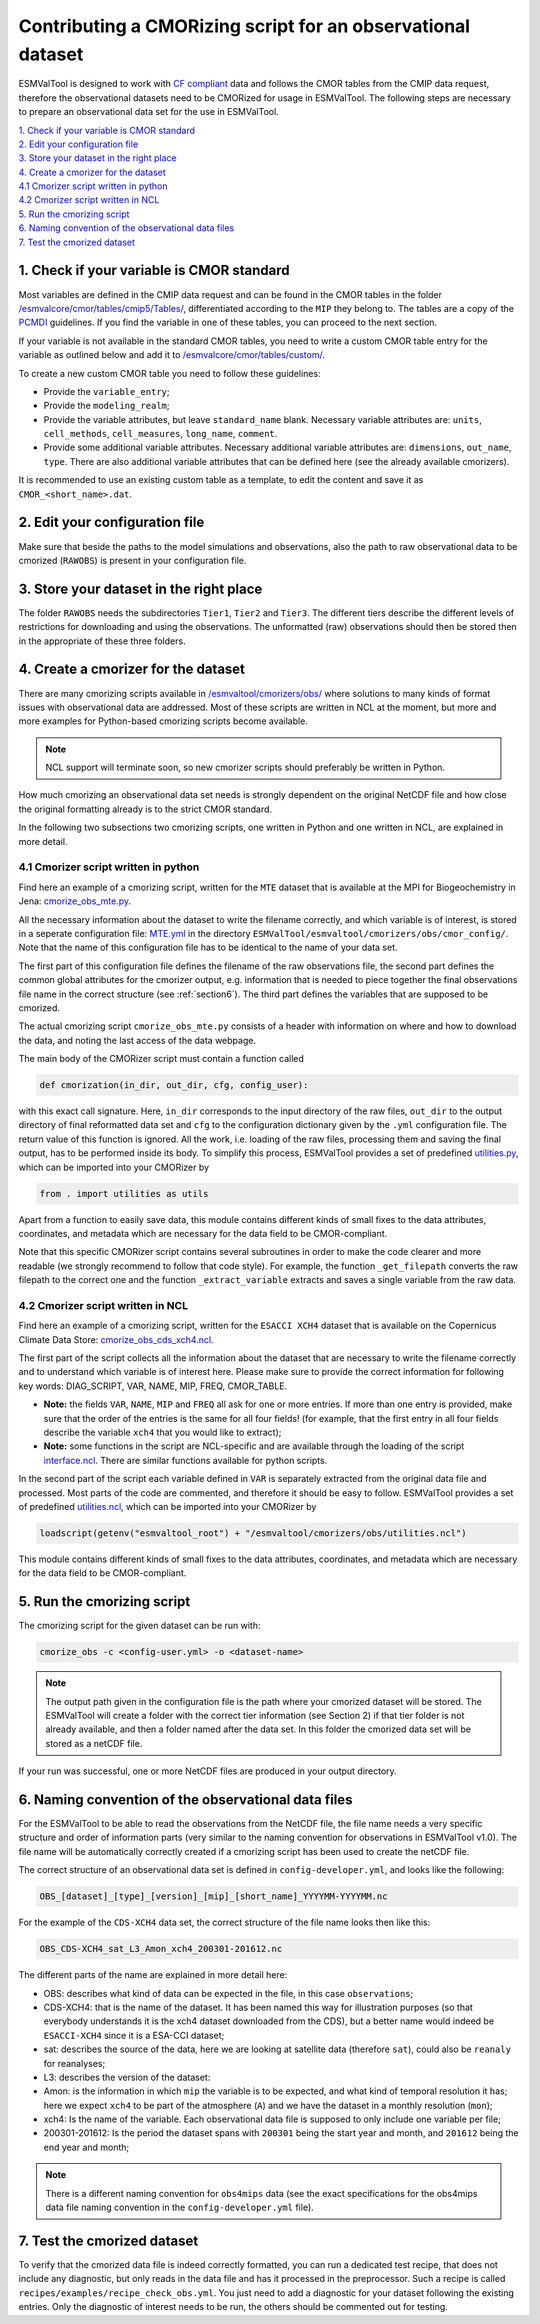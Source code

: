 ************************************************************
Contributing a CMORizing script for an observational dataset
************************************************************

ESMValTool is designed to work with `CF compliant <http://cfconventions.org/>`_ 
data and follows the CMOR tables from the CMIP data request, therefore 
the observational datasets need to be CMORized for usage in ESMValTool.
The following steps are necessary to prepare an observational
data set for the use in ESMValTool.

| `1. Check if your variable is CMOR standard`_
| `2. Edit your configuration file`_
| `3. Store your dataset in the right place`_
| `4. Create a cmorizer for the dataset`_
| `4.1 Cmorizer script written in python`_
| `4.2 Cmorizer script written in NCL`_
| `5. Run the cmorizing script`_
| `6. Naming convention of the observational data files`_
| `7. Test the cmorized dataset`_


1. Check if your variable is CMOR standard
==========================================

Most variables are defined in the CMIP data request and can be found in the
CMOR tables in the folder `/esmvalcore/cmor/tables/cmip5/Tables/
<https://github.com/ESMValGroup/ESMValCore/tree/development/esmvalcore/cmor/tables/cmip5/Tables>`_,
differentiated according to the ``MIP`` they belong to. The tables are a 
copy of the `PCMDI <https://github.com/PCMDI>`_ guidelines. If you find the
variable in one of these tables, you can proceed to the next section.

If your variable is not available in the standard CMOR tables,
you need to write a custom CMOR table entry for the variable
as outlined below and add it to `/esmvalcore/cmor/tables/custom/
<https://github.com/ESMValGroup/ESMValCore/tree/development/esmvalcore/cmor/tables/custom>`_.

To create a new custom CMOR table you need to follow these
guidelines:

- Provide the ``variable_entry``;
- Provide the ``modeling_realm``;
- Provide the variable attributes, but leave ``standard_name`` blank. Necessary
  variable attributes are: ``units``, ``cell_methods``, ``cell_measures``,
  ``long_name``, ``comment``.   
- Provide some additional variable attributes. Necessary additional variable
  attributes are: ``dimensions``, ``out_name``, ``type``. There are also
  additional variable attributes that can be defined here (see the already
  available cmorizers). 

It is recommended to use an existing custom table as a template, to edit the
content and save it as ``CMOR_<short_name>.dat``.

2. Edit your configuration file
===============================

Make sure that beside the paths to the model simulations and observations, also
the path to raw observational data to be cmorized (``RAWOBS``) is present in
your configuration file. 

3. Store your dataset in the right place
========================================

The folder ``RAWOBS`` needs the subdirectories ``Tier1``, ``Tier2`` and
``Tier3``. The different tiers describe the different levels of restrictions
for downloading and using the observations. The unformatted (raw) observations
should then be stored then in the appropriate of these three folders.

4. Create a cmorizer for the dataset
====================================

There are many cmorizing scripts available in `/esmvaltool/cmorizers/obs/
<https://github.com/ESMValGroup/ESMValTool/blob/version2_development/esmvaltool/cmorizers/obs/>`_ 
where solutions to many kinds of format issues with observational data are
addressed. Most of these scripts are written in NCL at the moment, but more 
and more examples for Python-based cmorizing scripts become available.

.. note:: 
  NCL support will terminate soon, so new cmorizer scripts should preferably be
  written in Python. 

How much cmorizing an observational data set needs is strongly dependent on
the original NetCDF file and how close the original formatting already is to
the strict CMOR standard. 

In the following two subsections two cmorizing scripts, one written in Python
and one written in NCL, are explained in more detail.

4.1 Cmorizer script written in python
-------------------------------------

Find here an example of a cmorizing script, written for the ``MTE`` dataset
that is available at the MPI for Biogeochemistry in Jena: `cmorize_obs_mte.py
<https://github.com/ESMValGroup/ESMValTool/blob/version2_development/esmvaltool/cmorizers/obs/cmorize_obs_mte.py>`_.

All the necessary information about the dataset to write the filename
correctly, and which variable is of interest, is stored in a seperate
configuration file: `MTE.yml
<https://github.com/ESMValGroup/ESMValTool/blob/version2_development/esmvaltool/cmorizers/obs/cmor_config/MTE.yml>`_
in the directory ``ESMValTool/esmvaltool/cmorizers/obs/cmor_config/``. Note
that the name of this configuration file has to be identical to the name of
your data set.

The first part of this configuration file defines the filename of the raw
observations file, the second part defines the common global attributes for 
the cmorizer output, e.g. information that is needed to piece together the 
final observations file name in the correct structure (see :ref:`section6`). The 
third part defines the variables that are supposed to be cmorized.

The actual cmorizing script ``cmorize_obs_mte.py`` consists of a header with
information on where and how to download the data, and noting the last access 
of the data webpage. 

The main body of the CMORizer script must contain a function called

.. code-block:: python

   def cmorization(in_dir, out_dir, cfg, config_user):

with this exact call signature. Here, ``in_dir`` corresponds to the input 
directory of the raw files, ``out_dir`` to the output directory of final 
reformatted data set and ``cfg`` to the configuration dictionary given by 
the  ``.yml`` configuration file. The return value of this function is ignored. All 
the work, i.e. loading of the raw files, processing them and saving the final 
output, has to be performed inside its body. To simplify this process, ESMValTool 
provides a set of predefined utilities.py_, which can be imported into your CMORizer 
by

.. code-block:: python

   from . import utilities as utils

Apart from a function to easily save data, this module contains different kinds
of small fixes to the data attributes, coordinates, and metadata which are 
necessary for the data field to be CMOR-compliant.

Note that this specific CMORizer script contains several subroutines in order
to make the code clearer and more readable (we strongly recommend to follow
that code style). For example, the function ``_get_filepath`` converts the raw
filepath to the correct one and the function ``_extract_variable`` extracts and
saves a single variable from the raw data.

.. _utilities.py: https://github.com/ESMValGroup/ESMValTool/blob/version2_development/esmvaltool/cmorizers/obs/utilities.py


4.2 Cmorizer script written in NCL
----------------------------------

Find here an example of a cmorizing script, written for the ``ESACCI XCH4``
dataset that is available on the Copernicus Climate Data Store:
`cmorize_obs_cds_xch4.ncl
<https://github.com/ESMValGroup/ESMValTool/blob/version2_development/esmvaltool/cmorizers/obs/cmorize_obs_cds_xch4.ncl>`_. 

The first part of the script collects all the information about the dataset
that are necessary to write the filename correctly and to understand which
variable is of interest here. Please make sure to provide the correct
information for following key words: DIAG_SCRIPT, VAR, NAME, MIP, FREQ,
CMOR_TABLE.

- **Note:** the fields ``VAR``, ``NAME``, ``MIP`` and ``FREQ`` all ask for one
  or more entries. If more than one entry is provided, make sure that the order
  of the entries is the same for all four fields! (for example, that the first
  entry in all four fields describe the variable ``xch4`` that you would like
  to extract);
- **Note:** some functions in the script are NCL-specific and are available
  through the loading of the script interface.ncl_. There are similar
  functions available for python scripts.
  
.. _interface.ncl: https://github.com/ESMValGroup/ESMValTool/blob/version2_development/esmvaltool/cmorizers/obs/interface.ncl  

.. _utilities.ncl: https://github.com/ESMValGroup/ESMValTool/blob/version2_development/esmvaltool/cmorizers/obs/utilities.ncl

In the second part of the script each variable defined in ``VAR`` is separately
extracted from the original data file and processed. Most parts of the code are
commented, and therefore it should be easy to follow. ESMValTool provides a set 
of predefined utilities.ncl_, which can be imported into your CMORizer 
by

.. code-block:: NCL

   loadscript(getenv("esmvaltool_root") + "/esmvaltool/cmorizers/obs/utilities.ncl")

This module contains different kinds of small fixes to the data attributes,
coordinates, and metadata which are necessary for the data field to be
CMOR-compliant.

5. Run the cmorizing script
===========================

The cmorizing script for the given dataset can be run with:

.. code-block:: console

 cmorize_obs -c <config-user.yml> -o <dataset-name>


.. note::

   The output path given in the configuration file is the path where
   your cmorized dataset will be stored. The ESMValTool will create a folder
   with the correct tier information (see Section 2) if that tier folder is not
   already available, and then a folder named after the data set. In this
   folder the cmorized data set will be stored as a netCDF file. 

If your run was successful, one or more NetCDF files are produced in your
output directory.

.. _section6:   
6. Naming convention of the observational data files
====================================================

For the ESMValTool to be able to read the observations from the NetCDF file,
the file name needs a very specific structure and order of information parts
(very similar to the naming convention for observations in ESMValTool
v1.0). The file name will be automatically correctly created if a cmorizing
script has been used to create the netCDF file.

The correct structure of an observational data set is defined in 
``config-developer.yml``, and looks like the following:

.. code-block:: console
 
  OBS_[dataset]_[type]_[version]_[mip]_[short_name]_YYYYMM-YYYYMM.nc

For the example of the ``CDS-XCH4`` data set, the correct structure of the 
file name looks then like this:

.. code-block:: console

  OBS_CDS-XCH4_sat_L3_Amon_xch4_200301-201612.nc

The different parts of the name are explained in more detail here:

- OBS: describes what kind of data can be expected in the file, in this case
  ``observations``; 
- CDS-XCH4: that is the name of the dataset. It has been named this way for
  illustration purposes (so that everybody understands it is the xch4 dataset
  downloaded from the CDS), but a better name would indeed be ``ESACCI-XCH4``
  since it is a ESA-CCI dataset; 
- sat: describes the source of the data, here we are looking at satellite data
  (therefore ``sat``), could also be ``reanaly`` for reanalyses;
- L3: describes the version of the dataset:
- Amon: is the information in which ``mip`` the variable is to be expected, and
  what kind of temporal resolution it has; here we expect ``xch4`` to be part
  of the atmosphere (``A``) and we have the dataset in a monthly resolution
  (``mon``);
- xch4: Is the name of the variable. Each observational data file is supposed
  to only include one variable per file; 
- 200301-201612: Is the period the dataset spans with ``200301`` being the
  start year and month, and ``201612`` being the end year and month;

.. note::
   There is a different naming convention for ``obs4mips`` data (see the exact
   specifications for the obs4mips data file naming convention in the
   ``config-developer.yml`` file).

7. Test the cmorized dataset
======================================

To verify that the cmorized data file is indeed correctly formatted, you can
run a dedicated test recipe, that does not include any diagnostic, but only
reads in the data file and has it processed in the preprocessor. Such a recipe
is called ``recipes/examples/recipe_check_obs.yml``. You just need to add a
diagnostic for your dataset following the existing entries. 
Only the diagnostic of interest needs to be run, the others should be commented 
out for testing.

